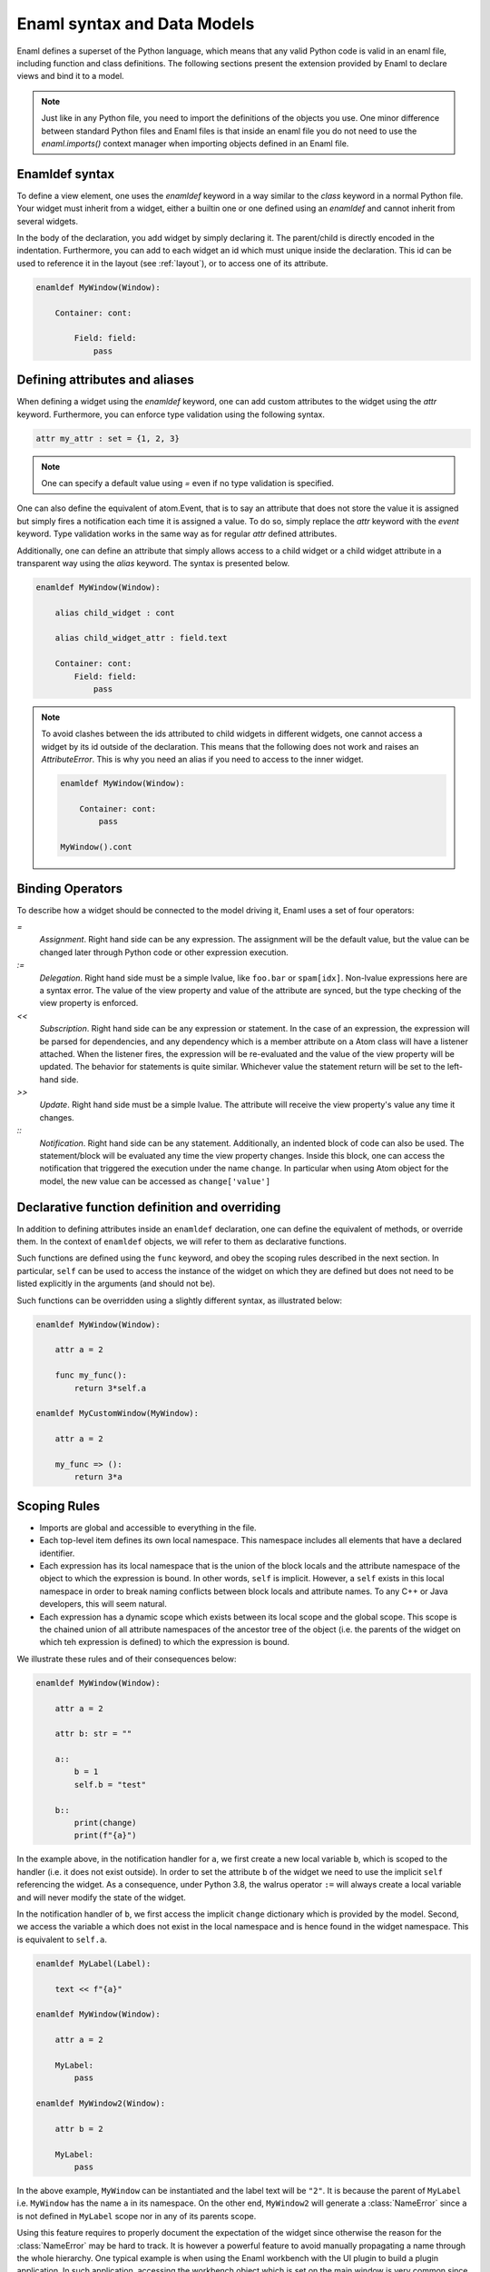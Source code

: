 .. _syntax:

============================
Enaml syntax and Data Models
============================


Enaml defines a superset of the Python language, which means that any valid
Python code is valid in an enaml file, including function and class definitions.
The following sections present the extension provided by Enaml to declare views
and bind it to a model.

.. note::

    Just like in any Python file, you need to import the definitions of the
    objects you use. One minor difference between standard Python files and
    Enaml files is that inside an enaml file you do not need to use the
    `enaml.imports()` context manager when importing objects defined in an
    Enaml file.

Enamldef syntax
---------------

To define a view element, one uses the `enamldef` keyword in a way similar to
the `class` keyword in a normal Python file. Your widget must inherit from
a widget, either a builtin one or one defined using an `enamldef` and cannot
inherit from several widgets.

In the body of the declaration, you add widget by simply declaring it. The
parent/child is directly encoded in the indentation. Furthermore, you can
add to each widget an id which must unique inside the declaration. This id
can be used to reference it in the layout (see :ref:`layout`), or to access
one of its attribute.

.. code-block:: enaml

    enamldef MyWindow(Window):

        Container: cont:

            Field: field:
                pass


Defining attributes and aliases
-------------------------------

When defining a widget using the `enamldef` keyword, one can add custom
attributes to the widget using the `attr` keyword. Furthermore, you can enforce
type validation using the following syntax.

.. code-block:: enaml

    attr my_attr : set = {1, 2, 3}

.. note::

    One can specify a default value using `=` even if no type validation is
    specified.

One can also define the equivalent of atom.Event, that is to say an attribute
that does not store the value it is assigned but simply fires a notification
each time it is assigned a value. To do so, simply replace the `attr` keyword
with the `event` keyword. Type validation works in the same way as for regular
`attr` defined attributes.

Additionally, one can define an attribute that simply allows access to a child widget
or a child widget attribute in a transparent way using the `alias`
keyword. The syntax is presented below.

.. code-block:: enaml

    enamldef MyWindow(Window):

        alias child_widget : cont

        alias child_widget_attr : field.text

        Container: cont:
            Field: field:
                pass

.. note::

    To avoid clashes between the ids attributed to child widgets in different
    widgets, one cannot access a widget by its id outside of the declaration.
    This means that the following does not work and raises an `AttributeError`.
    This is why you need an alias if you need to access to the inner widget.

    .. code-block:: enaml

        enamldef MyWindow(Window):

            Container: cont:
                pass

        MyWindow().cont


Binding Operators
-----------------

To describe how a widget should be connected to the model driving it, Enaml
uses a set of four operators:


`=`
    *Assignment*. Right hand side can be any expression. The assignment will be
    the default value, but the value can be changed later through Python code
    or other expression execution.

`:=`
    *Delegation*. Right hand side must be a simple lvalue, like ``foo.bar`` or
    ``spam[idx]``. Non-lvalue expressions here are a syntax error. The
    value of the view property and value of the attribute are synced,
    but the type checking of the view property is enforced.

`<<`
    *Subscription*. Right hand side can be any expression or statement.
    In the case of an expression, the expression will be parsed for
    dependencies, and any dependency which is a member attribute on a Atom
    class will have a listener attached. When the listener fires, the
    expression will be re-evaluated and the value of the view property
    will be updated.
    The behavior for statements is quite similar. Whichever value the statement
    return will be set to the left-hand side.

`>>`
    *Update*. Right hand side must be a simple lvalue. The attribute will
    receive the view property's value any time it changes.

`::`
    *Notification*. Right hand side can be any statement. Additionally, an
    indented block of code can also be used. The statement/block will be
    evaluated any time the view property changes. Inside this block, one can
    access the notification that triggered the execution under the name
    ``change``. In  particular when using Atom object for the model, the new
    value can be accessed as ``change['value']``


Declarative function definition and overriding
----------------------------------------------

In addition to defining attributes inside an ``enamldef`` declaration, one can
define the equivalent of methods, or override them. In the context of
``enamldef`` objects, we will refer to them as declarative functions.

Such functions are defined using the ``func`` keyword, and obey the scoping
rules described in the next section. In particular, ``self`` can be used to
access the instance of the widget on which they are defined but does not need
to be listed explicitly in the arguments (and should not be).

Such functions can be overridden using a slightly different syntax, as
illustrated below:

.. code-block:: enaml

    enamldef MyWindow(Window):

        attr a = 2

        func my_func():
            return 3*self.a

    enamldef MyCustomWindow(MyWindow):

        attr a = 2

        my_func => ():
            return 3*a


Scoping Rules
-------------

- Imports are global and accessible to everything in the file.
- Each top-level item defines its own local namespace. This namespace
  includes all elements that have a declared identifier.
- Each expression has its local namespace that is the union of the block
  locals and the attribute namespace of the object to which the expression
  is bound. In other words, ``self`` is implicit. However, a ``self`` exists in
  this local namespace in order to break naming conflicts between block
  locals and attribute names. To any C++ or Java developers, this will seem
  natural.
- Each expression has a dynamic scope which exists between its local scope
  and the global scope. This scope is the chained union of all attribute
  namespaces of the ancestor tree of the object (i.e. the parents of the widget
  on which teh expression is defined) to which the expression is bound.

We illustrate these rules and of their consequences below:

.. code-block:: enaml

    enamldef MyWindow(Window):

        attr a = 2

        attr b: str = ""

        a::
            b = 1
            self.b = "test"

        b::
            print(change)
            print(f"{a}")

In the example above, in the notification handler for ``a``, we first create a
new local variable ``b``, which is scoped to the handler (i.e. it does not
exist outside). In order to set the attribute ``b`` of the widget we need to
use the implicit ``self`` referencing the widget. As a consequence, under
Python 3.8, the walrus operator ``:=`` will always create a local variable and
will never modify the state of the widget.

In the notification handler of ``b``, we first access the implicit ``change``
dictionary which is provided by the model. Second, we access the variable ``a``
which does not exist in the local namespace and is hence found in the widget
namespace. This is equivalent to ``self.a``.

.. code-block:: enaml

    enamldef MyLabel(Label):

        text << f"{a}"

    enamldef MyWindow(Window):

        attr a = 2

        MyLabel:
            pass

    enamldef MyWindow2(Window):

        attr b = 2

        MyLabel:
            pass

In the above example, ``MyWindow`` can be instantiated and the label text will
be ``"2"``. It is because the parent of ``MyLabel`` i.e. ``MyWindow`` has the
name ``a`` in its namespace. On the other end, ``MyWindow2`` will generate a
:class:`NameError` since ``a`` is not defined in ``MyLabel`` scope nor in any
of its parents scope.

Using this feature requires to properly document the expectation of the widget
since otherwise the reason for the :class:`NameError` may be hard to track. It
is however a powerful feature to avoid manually propagating a name through the
whole hierarchy. One typical example is when using the Enaml workbench with the
UI plugin to build a plugin application. In such application, accessing the
workbench object which is set on the main window is very common since the
workbench orchestrate the interaction between plugins. Since it is set on the
main window, any widget which can trace its ancestry to it, which is in the
general the case for all widgets, can use the name ``workbench`` safely.
